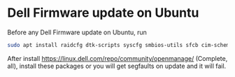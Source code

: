 #+STARTUP: showall
* Dell Firmware update on Ubuntu

Before any Dell Firmware update on Ubuntu, run 

#+begin_src sh
sudo apt install raidcfg dtk-scripts syscfg smbios-utils sfcb cim-schema dcism
#+end_src

After install [[https://linux.dell.com/repo/community/openmanage/]] (Complete, all),
install these packages or you will get segfaults on update and it will fail. 
